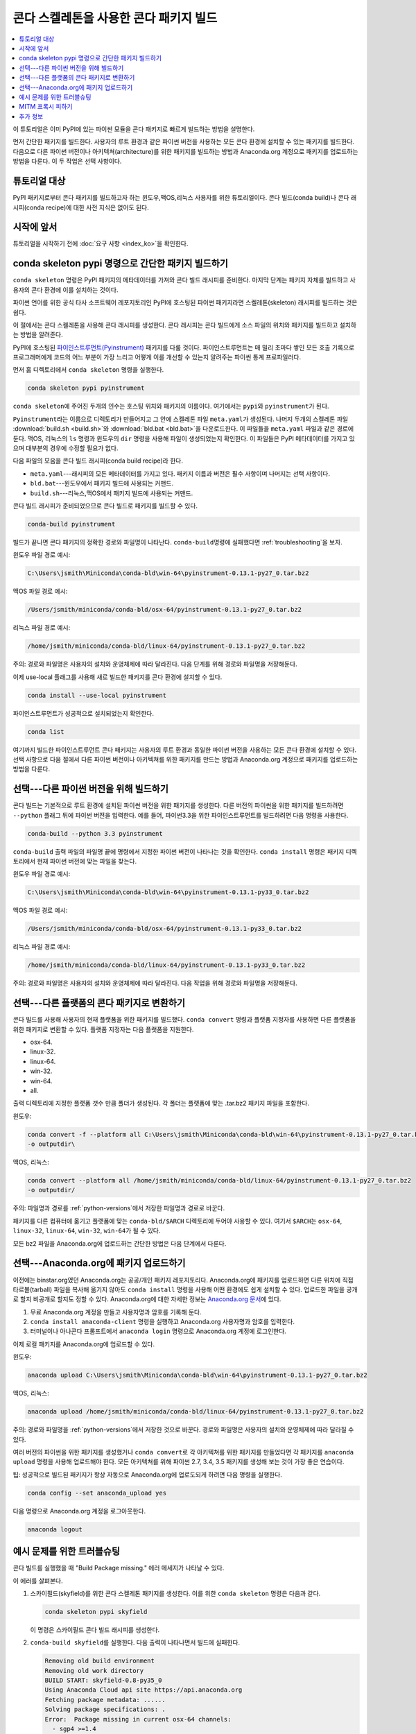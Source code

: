 ===========================================
콘다 스켈레톤을 사용한 콘다 패키지 빌드
===========================================


.. contents::
   :local:
   :depth: 1


이 튜토리얼은 이미 PyPI에 있는 파이썬 모듈을 콘다 패키지로 빠르게 빌드하는 방법을 설명한다.

먼저 간단한 패키지를 빌드한다.
사용자의 루트 환경과 같은 파이썬 버전을 사용하는 모든 콘다 환경에 설치할 수 있는 패키지를 빌드한다.
다음으로 다른 파이썬 버전이나 아키텍쳐(architecture)를 위한 패키지를 빌드하는 방법과
Anaconda.org 계정으로 패키지를 업로드하는 방법을 다룬다. 이 두 작업은 선택 사항이다.


튜토리얼 대상
=================

PyPI 패키지로부터 콘다 패키지를 빌드하고자 하는 윈도우,맥OS,리눅스 사용자를 위한 튜토리얼이다.
콘다 빌드(conda build)나 콘다 래시피(conda recipe)에 대한 사전 지식은 없어도 된다.


.. _before-you-start1:

시작에 앞서
=================

튜토리얼을 시작하기 전에 :doc:`요구 사항 <index_ko>`\ 을 확인한다.


.. _conda-build-skeleton:

conda skeleton pypi 명령으로 간단한 패키지 빌드하기
==================================================

``conda skeleton`` 명령은 PyPI 패키지의 메타데이터를 가져와 콘다 빌드 래시피를 준비한다.
마지막 단계는 패키지 자체를 빌드하고 사용자의 콘다 환경에 이를 설치하는 것이다.

파이썬 언어를 위한 공식 타사 소프트웨어 레포지토리인 PyPI에 호스팅된 파이썬 패키지라면 스켈레톤(skeleton) 래시피를 빌드하는 것은 쉽다.

이 절에서는 콘다 스켈레톤을 사용해 콘다 래시피를 생성한다.
콘다 래시피는 콘다 빌드에게 소스 파일의 위치와 패키지를 빌드하고 설치하는 방법을 알려준다.

PyPI에 호스팅된 `파이인스트루먼트(Pyinstrument)`_ 패키지를 다룰 것이다.
파이인스트루먼트는 매 밀리 초마다 쌓인 모든 호출 기록으로 프로그래머에게
코드의 어느 부분이 가장 느리고 어떻게 이를 개선할 수 있는지 알려주는 파이썬 통계 프로파일러다.

.. _파이인스트루먼트(Pyinstrument): https://github.com/joerick/pyinstrument

먼저 홈 디렉토리에서 ``conda skeleton`` 명령을 실행한다.

.. code-block:: bash

    conda skeleton pypi pyinstrument

``conda skeleton``\ 에 주어진 두개의 인수는 호스팅 위치와 패키지의 이름이다. 여기에서는 ``pypi``\ 와 ``pyinstrument``\ 가 된다.

``Pyinstrument``\ 라는 이름으로 디렉토리가 만들어지고 그 안에 스켈레톤 파일 ``meta.yaml``\ 가 생성된다.
나머지 두개의 스켈레톤 파일 :download:`build.sh <build.sh>`\ 와 :download:`bld.bat <bld.bat>`\ 을 다운로드한다.
이 파일들을 ``meta.yaml`` 파일과 같은 경로에 둔다.
맥OS, 리눅스의 ``ls`` 명령과 윈도우의 ``dir`` 명령을 사용해 파일이 생성되었는지 확인한다.
이 파일들은 PyPI 메타데이터를 가지고 있으며 대부분의 경우에 수정할 필요가 없다.

다음 파일의 모음을 콘다 빌드 래시피(conda build recipe)라 한다.

* ``meta.yaml``---래시피의 모든 메타데이터를 가지고 있다.
  패키지 이름과 버전은 필수 사항이며 나머지는 선택 사항이다.

* ``bld.bat``---윈도우에서 패키지 빌드에 사용되는 커맨드.

* ``build.sh``---리눅스,맥OS에서 패키지 빌드에 사용되는 커맨드.

콘다 빌드 래시피가 준비되었으므로 콘다 빌드로 패키지를 빌드할 수 있다.

.. code-block:: bash

    conda-build pyinstrument

빌드가 끝나면 콘다 패키지의 정확한 경로와 파일명이 나타난다.
``conda-build``\ 명령에 실패했다면 :ref:`troubleshooting`\ 을 보자.

윈도우 파일 경로 예시:

.. code-block:: text

    C:\Users\jsmith\Miniconda\conda-bld\win-64\pyinstrument-0.13.1-py27_0.tar.bz2

맥OS 파일 경로 예시:

.. code-block:: text

    /Users/jsmith/miniconda/conda-bld/osx-64/pyinstrument-0.13.1-py27_0.tar.bz2


리눅스 파일 경로 예시:

.. code-block:: text

    /home/jsmith/miniconda/conda-bld/linux-64/pyinstrument-0.13.1-py27_0.tar.bz2


주의: 경로와 파일명은 사용자의 설치와 운영체제에 따라 달라진다.
다음 단계를 위해 경로와 파일명을 저장해둔다.

이제 use-local 플래그를 사용해 새로 빌드한 패키지를 콘다 환경에 설치할 수 있다.

.. code-block:: bash

    conda install --use-local pyinstrument

파이인스트루먼트가 성공적으로 설치되었는지 확인한다.

.. code-block:: bash

    conda list

여기까지 빌드한 파이인스트루먼트 콘다 패키지는 사용자의 루트 환경과 동일한 파이썬 버전을 사용하는 모든 콘다 환경에 설치할 수 있다.
선택 사항으로 다음 절에서 다른 파이썬 버전이나 아키텍쳐를 위한 패키지를 만드는 방법과 Anaconda.org 계정으로 패키지를 업로드하는 방법을 다룬다.


.. _`python-versions`:

선택---다른 파이썬 버전을 위해 빌드하기
==================================================
콘다 빌드는 기본적으로 루트 환경에 설치된 파이썬 버전을 위한 패키지를 생성한다.
다른 버전의 파이썬을 위한 패키지를 빌드하려면 ``--python`` 플래그 뒤에 파이썬 버전을 입력한다.
예를 들어, 파이썬3.3을 위한 파이인스트루먼트를 빌드하려면 다음 명령을 사용한다.

.. code-block:: bash

    conda-build --python 3.3 pyinstrument

``conda-build`` 출력 파일의 파일명 끝에 명령에서 지정한 파이썬 버전이 나타나는 것을 확인한다.
``conda install`` 명령은 패키지 디렉토리에서 현재 파이썬 버전에 맞는 파일을 찾는다.

윈도우 파일 경로 예시:

.. code-block:: text

    C:\Users\jsmith\Miniconda\conda-bld\win-64\pyinstrument-0.13.1-py33_0.tar.bz2


맥OS 파일 경로 예시:

.. code-block:: text

    /Users/jsmith/miniconda/conda-bld/osx-64/pyinstrument-0.13.1-py33_0.tar.bz2


리눅스 파일 경로 예시:

.. code-block:: text

    /home/jsmith/miniconda/conda-bld/linux-64/pyinstrument-0.13.1-py33_0.tar.bz2


주의: 경로와 파일명은 사용자의 설치와 운영체제에 따라 달라진다.
다음 작업을 위해 경로와 파일명을 저장해둔다.

.. _convert-conda-package:

선택---다른 플랫폼의 콘다 패키지로 변환하기
========================================================

콘다 빌드를 사용해 사용자의 현재 플랫폼을 위한 패키지를 빌드했다.
``conda convert`` 명령과 플랫폼 지정자를 사용하면 다른 플랫폼을 위한 패키지로 변환할 수 있다.
플랫폼 지정자는 다음 플랫폼을 지원한다.

* osx-64.
* linux-32.
* linux-64.
* win-32.
* win-64.
* all.

출력 디렉토리에 지정한 플랫폼 갯수 만큼 폴더가 생성된다.
각 폴더는 플랫폼에 맞는 .tar.bz2 패키지 파일을 포함한다.

윈도우:

.. code-block:: text

    conda convert -f --platform all C:\Users\jsmith\Miniconda\conda-bld\win-64\pyinstrument-0.13.1-py27_0.tar.bz2
    -o outputdir\

맥OS, 리눅스:

.. code-block:: text

    conda convert --platform all /home/jsmith/miniconda/conda-bld/linux-64/pyinstrument-0.13.1-py27_0.tar.bz2
    -o outputdir/


주의: 파일명과 경로를 :ref:`python-versions`\ 에서 저장한 파일명과 경로로 바꾼다.

패키지를 다른 컴퓨터에 옮기고 플랫폼에 맞는 ``conda-bld/$ARCH`` 디렉토리에 두어야 사용할 수 있다.
여기서 ``$ARCH``\ 는 ``osx-64``, ``linux-32``, ``linux-64``, ``win-32``, ``win-64``\ 가 될 수 있다.

모든 bz2 파일을 Anaconda.org에 업로드하는 간단한 방법은 다음 단계에서 다룬다.


.. _`upload-to-anaconda-org`:

선택---Anaconda.org에 패키지 업로드하기
==============================================

이전에는 binstar.org였던 Anaconda.org는 공공/개인 패키지 레포지토리다.
Anaconda.org에 패키지를 업로드하면 다른 위치에 직접 타르볼(tarball) 파일을 복사해 옮기지 않아도
``conda install`` 명령을 사용해 어떤 환경에도 쉽게 설치할 수 있다.
업로드한 파일을 공개로 할지 비공개로 할지도 정할 수 있다.
Anaconda.org에 대한 자세한 정보는 `Anaconda.org 문서 <http://docs.anaconda.org/>`_\ 에 있다.

#. 무료 Anaconda.org 계정을 만들고 사용자명과 암호를 기록해 둔다.

#. ``conda install anaconda-client`` 명령을 실행하고 Anaconda.org 사용자명과 암호를 입력한다.

#. 터미널이나 아나콘다 프롬프트에서 ``anaconda login`` 명령으로 Anaconda.org 계정에 로그인한다.

이제 로컬 패키지를 Anaconda.org에 업로드할 수 있다.

윈도우:

.. code-block:: text

    anaconda upload C:\Users\jsmith\Miniconda\conda-bld\win-64\pyinstrument-0.13.1-py27_0.tar.bz2


맥OS, 리눅스:

.. code-block:: text

    anaconda upload /home/jsmith/miniconda/conda-bld/linux-64/pyinstrument-0.13.1-py27_0.tar.bz2


주의: 경로와 파일명을 :ref:`python-versions`\ 에서 저장한 것으로 바꾼다.
경로와 파일명은 사용자의 설치와 운영체제에 따라 달라질 수 있다.

여러 버전의 파이썬을 위한 패키지를 생성했거나 ``conda convert``\ 로 각 아키텍쳐를 위한 패키지를 만들었다면
각 패키지를 ``anaconda upload`` 명령을 사용해 업로드해야 한다.
모든 아키텍쳐를 위해 파이썬 2.7, 3.4, 3.5 패키지를 생성해 보는 것이 가장 좋은 연습이다.

팁: 성공적으로 빌드된 패키지가 항상 자동으로 Anaconda.org에 업로도되게 하려면 다음 명령을 실행한다.

.. code-block:: bash

    conda config --set anaconda_upload yes

다음 명령으로 Anaconda.org 계정을 로그아웃한다.

.. code-block:: bash

    anaconda logout


.. _`troubleshooting`:

예시 문제를 위한 트러블슈팅
===============================

콘다 빌드를 실행했을 때 "Build Package missing." 에러 메세지가 나타날 수 있다.

이 에러를 살펴본다.

#. 스카이필드(skyfield)를 위한 콘다 스켈레톤 패키지를 생성한다.
   이를 위한 ``conda skeleton`` 명령은 다음과 같다.

   .. code-block:: bash

       conda skeleton pypi skyfield

   이 명령은 스카이필드 콘다 빌드 래시피를 생성한다.

#. ``conda-build skyfield``\ 를 실행한다. 다음 출력이 나타나면서 빌드에 실패한다.

   .. code-block:: text

       Removing old build environment
       Removing old work directory
       BUILD START: skyfield-0.8-py35_0
       Using Anaconda Cloud api site https://api.anaconda.org
       Fetching package metadata: ......
       Solving package specifications: .
       Error:  Package missing in current osx-64 channels:
         - sgp4 >=1.4

이 예제에서 콘다 래시피는 스카이필드 패키지를 위해 ``spg4``\ 를 필요로 한다.
스카이필드 래시피는 ``conda skeleton``\ 으로 생성되었다.
이 에러는 콘다가 spg4 패키지를 찾을 수 없고 설치할 수 없음을 의미한다.

많은 PyPI 패키지들이 빌드와 실행을 할 때 다른 PyPI 패키지에 의존한다.
따라서 ``conda skeleton`` 명령으로 손실된 패키지의 래시피를 생성하고 빌드하는 것이 문제의 해결책이 되곤 한다.

.. code-block:: bash

    conda skeleton sgp4
    conda build sgp4

``conda skeleton`` 명령에 ``--recursive`` 플래그를 사용할 수도 있다.
하지만 이 플래그는 이미 콘다로 설치 가능한 패키지의 래시피까지 모두 생성한다.


.. _`working_around_proxies`:

MITM 프록시 피하기
==============================

몇몇 공동 환경은 암호화된 트래픽을 알아내기 위한
중간자공격(Man-In-The-Middle attack, MITM)을 사용하는 프록시 서버를 사용한다.
이 서비스들은 PyPI와 같이 레포지토리에서 패키지를 다운로드 하기 위해 콘다와 pip에서 사용되는 것들의
SSL 연결을 방해할 수 있다.

이 방해와 맞닥뜨리게 되면, 콘다에서 사용되는 ``requests`` 패키지가 인식하고 인증서를 사용할 수 있도록
프록시 서비스의 인증서를 세팅해야 한다.

이 방법이 안되는 경우에, 3.0.31 버전 이상의 conda-build에는 SSL 인증서 검증을 사용하지 않고
이 트래픽이 계속될 수 있게 해주는 옵션이 있다:

:doc:`../configuration/disable-ssl-verification`


.. _`help1`:

추가 정보
=================

더 많은 옵션은 :doc:`콘다 스켈레톤 명령 문서 <../../commands_ko>`\ 에서 볼 수 있다.
